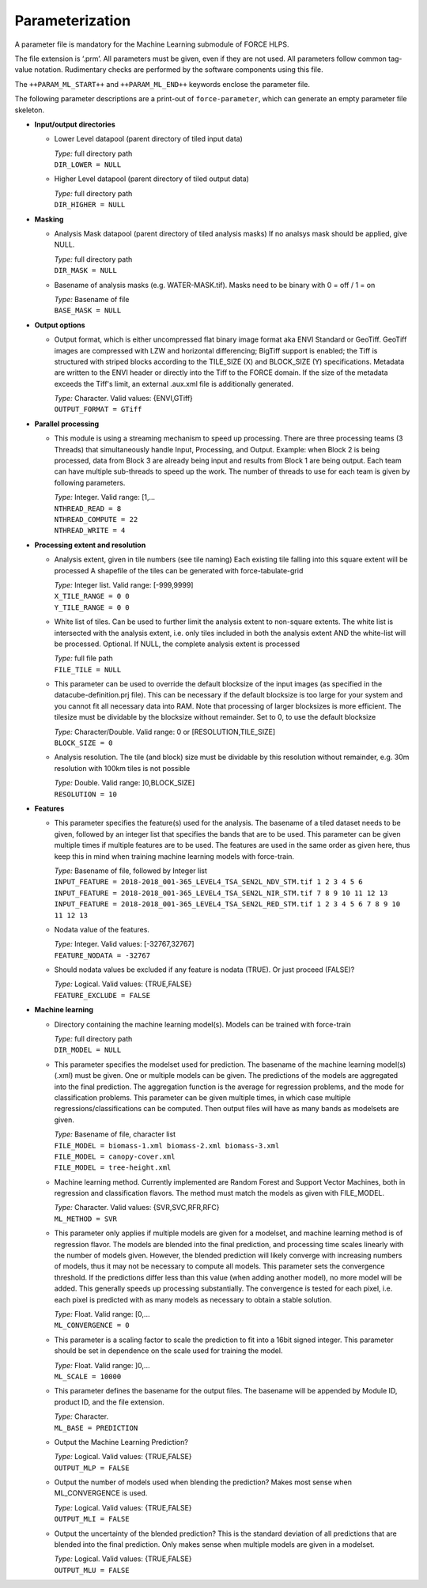.. _ml-param:

Parameterization
================

A parameter file is mandatory for the Machine Learning submodule of FORCE HLPS.

The file extension is ‘.prm’.
All parameters must be given, even if they are not used.
All parameters follow common tag-value notation.
Rudimentary checks are performed by the software components using this file.

The ``++PARAM_ML_START++`` and ``++PARAM_ML_END++`` keywords enclose the parameter file.

The following parameter descriptions are a print-out of ``force-parameter``, which can generate an empty parameter file skeleton.


* **Input/output directories**

  * Lower Level datapool (parent directory of tiled input data)

    | *Type:* full directory path
    | ``DIR_LOWER = NULL``
    
  * Higher Level datapool (parent directory of tiled output data)

    | *Type:* full directory path
    | ``DIR_HIGHER = NULL``

* **Masking**

  * Analysis Mask datapool (parent directory of tiled analysis masks)
    If no analsys mask should be applied, give NULL.

    | *Type:* full directory path
    | ``DIR_MASK = NULL``
    
  * Basename of analysis masks (e.g. WATER-MASK.tif).
    Masks need to be binary with 0 = off / 1 = on

    | *Type:* Basename of file
    | ``BASE_MASK = NULL``

* **Output options**

  * Output format, which is either uncompressed flat binary image format aka ENVI Standard or GeoTiff.
    GeoTiff images are compressed with LZW and horizontal differencing; BigTiff support is enabled; the Tiff is structured with striped blocks according to the TILE_SIZE (X) and BLOCK_SIZE (Y) specifications.
    Metadata are written to the ENVI header or directly into the Tiff to the FORCE domain.
    If the size of the metadata exceeds the Tiff's limit, an external .aux.xml file is additionally generated.

    | *Type:* Character. Valid values: {ENVI,GTiff}
    | ``OUTPUT_FORMAT = GTiff``

* **Parallel processing**

  * This module is using a streaming mechanism to speed up processing.
    There are three processing teams (3 Threads) that simultaneously handle Input, Processing, and Output.
    Example: when Block 2 is being processed, data from Block 3 are already being input and results from Block 1 are being output.
    Each team can have multiple sub-threads to speed up the work.
    The number of threads to use for each team is given by following parameters.

    | *Type:* Integer. Valid range: [1,...
    | ``NTHREAD_READ = 8``
    | ``NTHREAD_COMPUTE = 22``
    | ``NTHREAD_WRITE = 4``

* **Processing extent and resolution**

  * Analysis extent, given in tile numbers (see tile naming)
    Each existing tile falling into this square extent will be processed
    A shapefile of the tiles can be generated with force-tabulate-grid

    | *Type:* Integer list. Valid range: [-999,9999]
    | ``X_TILE_RANGE = 0 0``
    | ``Y_TILE_RANGE = 0 0``

  * White list of tiles.
    Can be used to further limit the analysis extent to non-square extents.
    The white list is intersected with the analysis extent, i.e. only tiles included in both the analysis extent AND the white-list will be processed.
    Optional. If NULL, the complete analysis extent is processed

    | *Type:* full file path
    | ``FILE_TILE = NULL``
    
  * This parameter can be used to override the default blocksize of the input images (as specified in the datacube-definition.prj file).
    This can be necessary if the default blocksize is too large for your system and you cannot fit all necessary data into RAM.
    Note that processing of larger blocksizes is more efficient.
    The tilesize must be dividable by the blocksize without remainder.
    Set to 0, to use the default blocksize

    | *Type:* Character/Double. Valid range: 0 or [RESOLUTION,TILE_SIZE]
    | ``BLOCK_SIZE = 0``
    
  * Analysis resolution.
    The tile (and block) size must be dividable by this resolution without remainder, e.g. 30m resolution with 100km tiles is not possible

    | *Type:* Double. Valid range: ]0,BLOCK_SIZE]
    | ``RESOLUTION = 10``

* **Features**

  * This parameter specifies the feature(s) used for the analysis.
    The basename of a tiled dataset needs to be given, followed by an integer list that specifies the bands that are to be used.
    This parameter can be given multiple times if multiple features are to be used.
    The features are used in the same order as given here, thus keep this in mind when training machine learning models with force-train.

    | *Type:* Basename of file, followed by Integer list
    | ``INPUT_FEATURE = 2018-2018_001-365_LEVEL4_TSA_SEN2L_NDV_STM.tif 1 2 3 4 5 6``
    | ``INPUT_FEATURE = 2018-2018_001-365_LEVEL4_TSA_SEN2L_NIR_STM.tif 7 8 9 10 11 12 13``
    | ``INPUT_FEATURE = 2018-2018_001-365_LEVEL4_TSA_SEN2L_RED_STM.tif 1 2 3 4 5 6 7 8 9 10 11 12 13``
    
  * Nodata value of the features.

    | *Type:* Integer. Valid values: [-32767,32767]
    | ``FEATURE_NODATA = -32767``
    
  * Should nodata values be excluded if any feature is nodata (TRUE).
    Or just proceed (FALSE)?

    | *Type:* Logical. Valid values: {TRUE,FALSE}
    | ``FEATURE_EXCLUDE = FALSE``

* **Machine learning**

  * Directory containing the machine learning model(s).
    Models can be trained with force-train

    | *Type:* full directory path
    | ``DIR_MODEL = NULL``
    
  * This parameter specifies the modelset used for prediction.
    The basename of the machine learning model(s) (.xml) must be given. 
    One or multiple models can be given.
    The predictions of the models are aggregated into the final prediction.
    The aggregation function is the average for regression problems, and the mode for classification problems.
    This parameter can be given multiple times, in which case multiple regressions/classifications can be computed.
    Then output files will have as many bands as modelsets are given.

    | *Type:* Basename of file, character list
    | ``FILE_MODEL = biomass-1.xml biomass-2.xml biomass-3.xml``
    | ``FILE_MODEL = canopy-cover.xml``
    | ``FILE_MODEL = tree-height.xml``
    
  * Machine learning method.
    Currently implemented are Random Forest and Support Vector Machines, both in regression and classification flavors.
    The method must match the models as given with FILE_MODEL.

    | *Type:* Character. Valid values: {SVR,SVC,RFR,RFC}
    | ``ML_METHOD = SVR``

  * This parameter only applies if multiple models are given for a modelset, and machine learning method is of regression flavor.
    The models are blended into the final prediction, and processing time scales linearly with the number of models given.
    However, the blended prediction will likely converge with increasing numbers of models, thus it may not be necessary to compute all models.
    This parameter sets the convergence threshold. 
    If the predictions differ less than this value (when adding another model), no more model will be added.
    This generally speeds up processing substantially.
    The convergence is tested for each pixel, i.e. each pixel is predicted with as many models as necessary to obtain a stable solution.

    | *Type:* Float. Valid range: [0,...
    | ``ML_CONVERGENCE = 0``
    
  * This parameter is a scaling factor to scale the prediction to fit into a 16bit signed integer.
    This parameter should be set in dependence on the scale used for training the model.

    | *Type:* Float. Valid range: ]0,...
    | ``ML_SCALE = 10000``
    
  * This parameter defines the basename for the output files.
    The basename will be appended by Module ID, product ID, and the file extension.

    | *Type:* Character.
    | ``ML_BASE = PREDICTION``
    
  * Output the Machine Learning Prediction?

    | *Type:* Logical. Valid values: {TRUE,FALSE}
    | ``OUTPUT_MLP = FALSE``
    
  * Output the number of models used when blending the prediction? Makes most sense when ML_CONVERGENCE is used.

    | *Type:* Logical. Valid values: {TRUE,FALSE}
    | ``OUTPUT_MLI = FALSE``
     
  * Output the uncertainty of the blended prediction? This is the standard deviation of all predictions that are blended into the final prediction.
    Only makes sense when multiple models are given in a modelset.

    | *Type:* Logical. Valid values: {TRUE,FALSE}
    | ``OUTPUT_MLU = FALSE``

